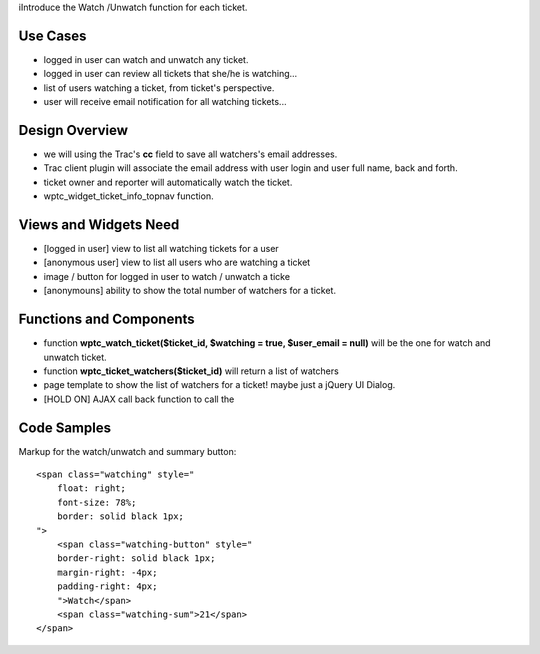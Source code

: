iIntroduce the Watch /Unwatch function for each ticket.

Use Cases
=========

- logged in user can watch and unwatch any ticket.
- logged in user can review all tickets
  that she/he is watching...
- list of users watching a ticket, from ticket's perspective.
- user will receive email notification for all watching tickets...

Design Overview
===============

- we will using the Trac's **cc** field to save all watchers's
  email addresses.
- Trac client plugin will associate the email address with
  user login and user full name, back and forth.
- ticket owner and reporter will automatically watch the ticket.
- wptc_widget_ticket_info_topnav function.

Views and Widgets Need
======================

- [logged in user] view to list all watching tickets for a user
- [anonymous user] view to list all users who are watching a ticket
- image / button for logged in user to watch / unwatch a ticke
- [anonymouns] ability to show the total number of watchers for a ticket.

Functions and Components
========================

- function **wptc_watch_ticket($ticket_id, $watching = true, $user_email = null)**
  will be the one for watch and unwatch ticket.
- function **wptc_ticket_watchers($ticket_id)**
  will return a list of watchers
- page template to show the list of watchers for a ticket!
  maybe just a jQuery UI Dialog.
- [HOLD ON] AJAX call back function to call the

Code Samples
============

Markup for the watch/unwatch and summary button::

  <span class="watching" style="
      float: right;
      font-size: 78%;
      border: solid black 1px;
  ">
      <span class="watching-button" style="
      border-right: solid black 1px;
      margin-right: -4px;
      padding-right: 4px;
      ">Watch</span>
      <span class="watching-sum">21</span>
  </span>
